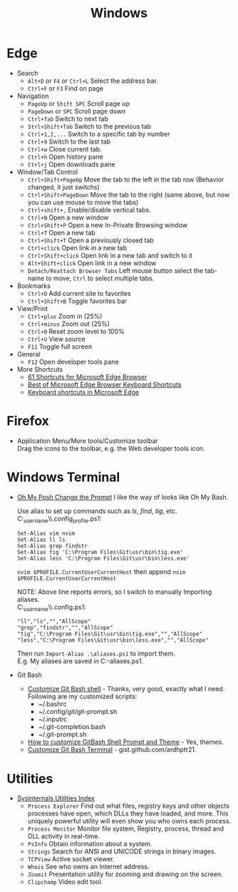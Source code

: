#+title: Windows

* Edge
+ Search
  - =Alt+D= or =F4= or =Ctrl+L= Select the address bar.
  - =Ctrl+F= or =F3= Find on page
+ Navigation
  - =PageUp= or =Shift SPC= Scroll page up
  - =PageDown= or =SPC= Scroll page down
  - =Ctrl+Tab= Switch to next tab
  - =Strl+Shift+Tab= Switch to the previous tab
  - =Ctrl+1,2,...= Switch to a specific tab by number
  - =Ctrl+9= Switch to the last tab
  - =Ctrl+w= Close current tab.
  - =Ctrl+h= Open history pane
  - =Ctrl+j= Open downloads pane
+ Window/Tab Control
  - =Ctrl+Shift+PageUp= Move the tab to the left in the tab row (Behavior changed, it just switchs)
  - =Ctrl+Shift+PageDown= Move the tab to the right (same above, but now you can use mouse to move the tabs)
  - =Ctrl+shift+,= Enable/disable vertical tabs.
  - =Ctrl+N= Open a new window
  - =Ctrl+Shift+P= Open a new In-Private Browsing window
  - =Ctrl+T= Open a new tab
  - =Ctrl+Shift+T= Open a previously closed tab
  - =Ctrl+click= Open link in a new tab
  - =Ctrl+Shift+click= Open link in a new tab and switch to it
  - =Alt+Shift+click= Open link in a new window
  - =Detach/Reattach Browser Tabs= Left mouse button select the tab-name to move, =Ctrl= to select multiple tabs.
+ Bookmarks
  - =Ctrl+D= Add current site to favorites
  - =Ctrl+Shift+B= Toggle favorites bar
+ View/Print
  - =Ctrl+plus= Zoom in (25%)
  - =Ctrl+minus= Zoom out (25%)
  - =Ctrl+0= Reset zoom level to 100%
  - =Ctrl+U= View source
  - =F11= Toggle full screen
+ General
  - =F12= Open developer tools pane
+ More Shortcuts
  - [[https://shortcutworld.com/Edge/win/Microsoft-Edge-Browser_Shortcuts][61 Shortcuts for Microsoft Edge Browser]]
  - [[https://shortcutworld.com/Edge/win/Best-of-Microsoft-Edge-Browser-Keyboard-Shortcuts][Best of Microsoft Edge Browser Keyboard Shortcuts]]
  - [[https://support.microsoft.com/en-us/microsoft-edge/keyboard-shortcuts-in-microsoft-edge-50d3edab-30d9-c7e4-21ce-37fe2713cfad][Keyboard shortcuts in Microsoft Edge]]

* Firefox
+ Application Menu/More tools/Customize toolbar \\
  Drag the icons to the toolbar, e.g. the Web developer tools icon.

* Windows Terminal
+ [[https://ohmyposh.dev/doc/installation/prompt][Oh My Posh Change the Prompt]] I like the way of looks like Oh My Bash.

  Use alias to set up commands such as /ls/, /find/, /tig/, etc. \\
  C:\Users\my_user_name\\.config\powershell\user_profile.ps1:
  #+BEGIN_EXAMPLE
  Set-Alias vim nvim
  Set-Alias ll ls
  Set-Alias grep findstr
  Set-Alias tig 'C:\Program Files\Git\usr\bin\tig.exe'
  Set-Alias less 'C:\Program Files\Git\usr\bin\less.exe'
  #+END_EXAMPLE
  =nvim $PROFILE.CurrentUserCurrentHost= then append =nvim $PROFILE.CurrentUserCurrentHost=

  NOTE: Above line reports errors, so I switch to manually Importing aliases.\\
  C:\Users\my_user_name\\.config\powershell\aliases.ps1:
  #+BEGIN_EXAMPLE
  "ll","ls","","AllScope"
  "grep","findstr","","AllScope"
  "tig","C:\Program Files\Git\usr\bin\tig.exe","","AllScope"
  "less","C:\Program Files\Git\usr\bin\less.exe","","AllScope"
  #+END_EXAMPLE
  Then run =Import-Alias .\aliases.ps1= to import them.\\
  E.g. My aliases are saved in C:\Workspace\my-aliases.ps1.
+ Git Bash
  - [[https://dev.to/blikoor/customize-git-bash-shell-498l][Customize Git Bash shell]] - Thanks, very good, exactly what I need.\\
    Following are my customized scripts:
    + ~/.bashrc
    + ~/.config/git/git-prompt.sh
    + ~/.inputrc
    + ~/.git-completion.bash
    + ~/.git-prompt.sh
  - [[https://www.automationdojos.com/how-to-customize-gitbash-for-windows/][How to customize GitBash Shell Prompt and Theme]] - Yes, themes.
  - [[https://gist.github.com/ardhptr21/7df3ac2be5ca47b0b70d432b3af9b071][Customize Git Bash Terminal]] - gist.github.com/ardhptr21.

* Utilities
+ [[https://learn.microsoft.com/en-us/sysinternals/downloads/][Sysinternals Utilities Index]]
  - =Process Explorer= Find out what files, registry keys and other objects processes have open, which DLLs they have loaded, and more.
    This uniquely powerful utility will even show you who owns each process.
  - =Process Monitor= Monitor file system, Registry, process, thread and DLL activity in real-time.
  - =PsInfo= Obtain information about a system.
  - =Strings= Search for ANSI and UNICODE strings in binary images.
  - =TCPView= Active socket viewer.
  - =Whois= See who owns an Internet address.
  - =Zoomit= Presentation utility for zooming and drawing on the screen.
  - =Clipchamp= Video edit tool.
